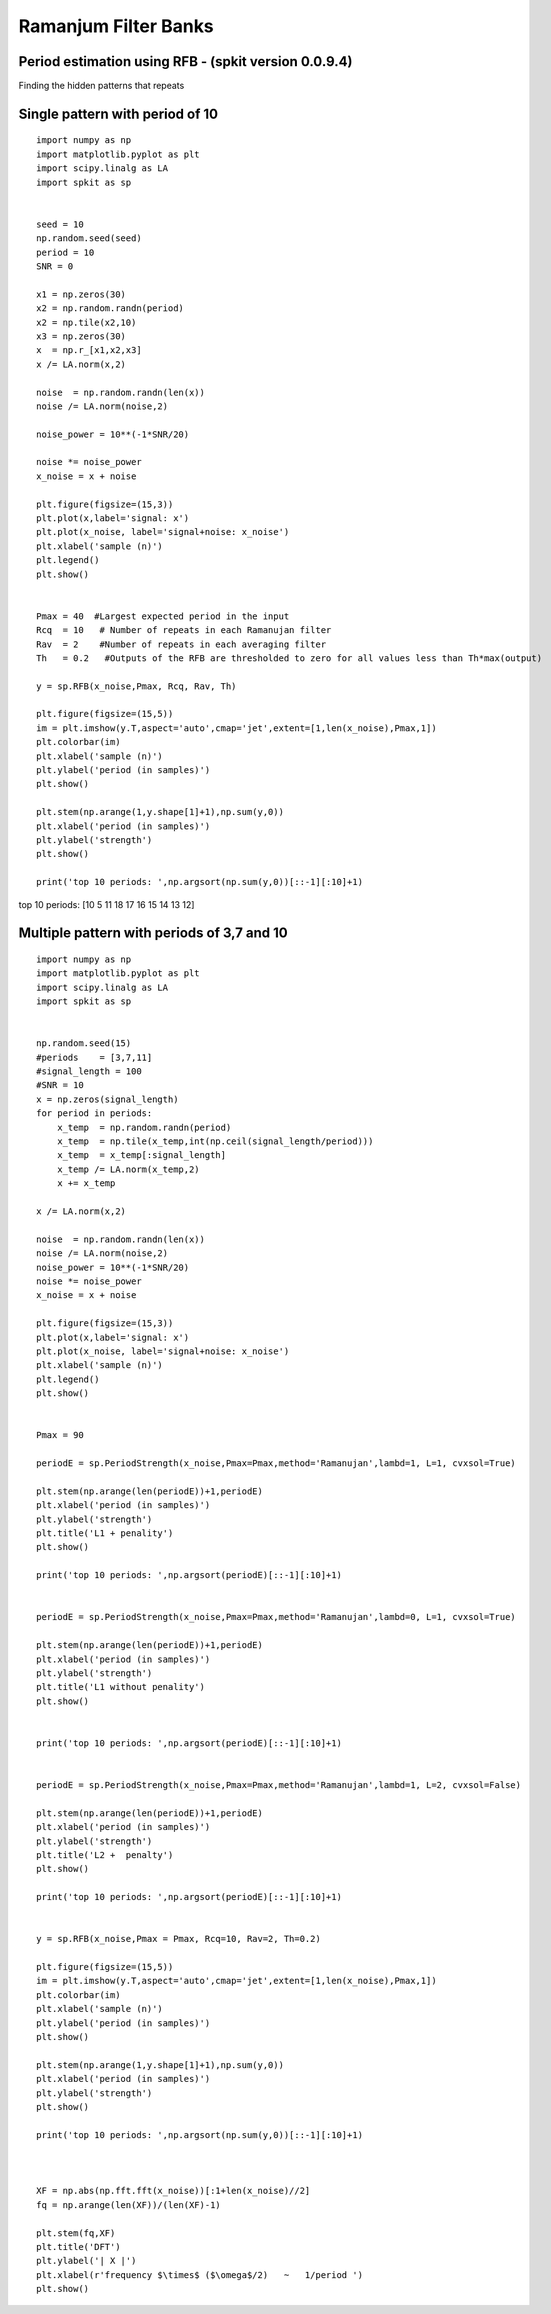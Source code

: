 Ramanjum Filter Banks  
=====================

Period estimation using RFB - (spkit version 0.0.9.4) 
----------------------------------------------------

Finding the hidden patterns that repeats


Single pattern with period of 10
----------

::
  
  import numpy as np
  import matplotlib.pyplot as plt
  import scipy.linalg as LA
  import spkit as sp
  
  
  seed = 10
  np.random.seed(seed)
  period = 10
  SNR = 0

  x1 = np.zeros(30)
  x2 = np.random.randn(period)
  x2 = np.tile(x2,10)
  x3 = np.zeros(30)
  x  = np.r_[x1,x2,x3]
  x /= LA.norm(x,2)

  noise  = np.random.randn(len(x))
  noise /= LA.norm(noise,2)

  noise_power = 10**(-1*SNR/20)

  noise *= noise_power
  x_noise = x + noise

  plt.figure(figsize=(15,3))
  plt.plot(x,label='signal: x')
  plt.plot(x_noise, label='signal+noise: x_noise')
  plt.xlabel('sample (n)')
  plt.legend()
  plt.show()


  Pmax = 40  #Largest expected period in the input
  Rcq  = 10   # Number of repeats in each Ramanujan filter
  Rav  = 2    #Number of repeats in each averaging filter
  Th   = 0.2   #Outputs of the RFB are thresholded to zero for all values less than Th*max(output)

  y = sp.RFB(x_noise,Pmax, Rcq, Rav, Th)

  plt.figure(figsize=(15,5))
  im = plt.imshow(y.T,aspect='auto',cmap='jet',extent=[1,len(x_noise),Pmax,1])
  plt.colorbar(im)
  plt.xlabel('sample (n)')
  plt.ylabel('period (in samples)')
  plt.show()

  plt.stem(np.arange(1,y.shape[1]+1),np.sum(y,0))
  plt.xlabel('period (in samples)')
  plt.ylabel('strength')
  plt.show()

  print('top 10 periods: ',np.argsort(np.sum(y,0))[::-1][:10]+1)
  
  
.. image:: https://raw.githubusercontent.com/Nikeshbajaj/spkit/master/figures/RFB_ex1.1.png
   :width: 400
.. image:: https://raw.githubusercontent.com/Nikeshbajaj/spkit/master/figures/RFB_ex1.2.png
   :width: 400
.. image:: https://raw.githubusercontent.com/Nikeshbajaj/spkit/master/figures/RFB_ex1.3.png
   :width: 400
 
 
 
top 10 periods:  [10  5 11 18 17 16 15 14 13 12]
 
 
Multiple pattern with periods of 3,7 and 10
-------------------

::
  
  import numpy as np
  import matplotlib.pyplot as plt
  import scipy.linalg as LA
  import spkit as sp
  
  
  np.random.seed(15)
  #periods    = [3,7,11]
  #signal_length = 100
  #SNR = 10
  x = np.zeros(signal_length)
  for period in periods:
      x_temp  = np.random.randn(period)
      x_temp  = np.tile(x_temp,int(np.ceil(signal_length/period)))
      x_temp  = x_temp[:signal_length]
      x_temp /= LA.norm(x_temp,2)
      x += x_temp

  x /= LA.norm(x,2)

  noise  = np.random.randn(len(x))
  noise /= LA.norm(noise,2)
  noise_power = 10**(-1*SNR/20)
  noise *= noise_power
  x_noise = x + noise
  
  plt.figure(figsize=(15,3))
  plt.plot(x,label='signal: x')
  plt.plot(x_noise, label='signal+noise: x_noise')
  plt.xlabel('sample (n)')
  plt.legend()
  plt.show()


  Pmax = 90

  periodE = sp.PeriodStrength(x_noise,Pmax=Pmax,method='Ramanujan',lambd=1, L=1, cvxsol=True)

  plt.stem(np.arange(len(periodE))+1,periodE)
  plt.xlabel('period (in samples)')
  plt.ylabel('strength')
  plt.title('L1 + penality')
  plt.show()

  print('top 10 periods: ',np.argsort(periodE)[::-1][:10]+1)


  periodE = sp.PeriodStrength(x_noise,Pmax=Pmax,method='Ramanujan',lambd=0, L=1, cvxsol=True)

  plt.stem(np.arange(len(periodE))+1,periodE)
  plt.xlabel('period (in samples)')
  plt.ylabel('strength')
  plt.title('L1 without penality')
  plt.show()


  print('top 10 periods: ',np.argsort(periodE)[::-1][:10]+1)


  periodE = sp.PeriodStrength(x_noise,Pmax=Pmax,method='Ramanujan',lambd=1, L=2, cvxsol=False)

  plt.stem(np.arange(len(periodE))+1,periodE)
  plt.xlabel('period (in samples)')
  plt.ylabel('strength')
  plt.title('L2 +  penalty')
  plt.show()

  print('top 10 periods: ',np.argsort(periodE)[::-1][:10]+1)


  y = sp.RFB(x_noise,Pmax = Pmax, Rcq=10, Rav=2, Th=0.2)

  plt.figure(figsize=(15,5))
  im = plt.imshow(y.T,aspect='auto',cmap='jet',extent=[1,len(x_noise),Pmax,1])
  plt.colorbar(im)
  plt.xlabel('sample (n)')
  plt.ylabel('period (in samples)')
  plt.show()

  plt.stem(np.arange(1,y.shape[1]+1),np.sum(y,0))
  plt.xlabel('period (in samples)')
  plt.ylabel('strength')
  plt.show()

  print('top 10 periods: ',np.argsort(np.sum(y,0))[::-1][:10]+1)



  XF = np.abs(np.fft.fft(x_noise))[:1+len(x_noise)//2]
  fq = np.arange(len(XF))/(len(XF)-1)

  plt.stem(fq,XF)
  plt.title('DFT')
  plt.ylabel('| X |')
  plt.xlabel(r'frequency $\times$ ($\omega$/2)   ~   1/period ')
  plt.show()






